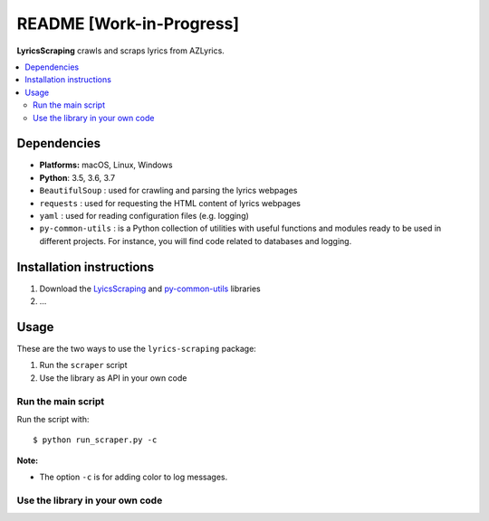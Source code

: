 =========================
README [Work-in-Progress]
=========================
.. raw:: html

   <p align="center"><img src="https://raw.githubusercontent.com/raul23/LyricsScraping/master/docs/_static/images/LyricsScraping_logo.png"></p>

.. image:: https://readthedocs.org/projects/lyricsscraping/badge/?version=latest
   :target: https://lyricsscraping.readthedocs.io/en/latest/?badge=latest
   :alt: Documentation Status

.. image:: https://travis-ci.org/raul23/LyricsScraping.svg?branch=master
   :target: https://travis-ci.org/raul23/LyricsScraping
   :alt: Build Status

**LyricsScraping** crawls and scraps lyrics from AZLyrics.

.. contents::
   :local:

Dependencies
============
* **Platforms:** macOS, Linux, Windows
* **Python**: 3.5, 3.6, 3.7
* ``BeautifulSoup`` : used for crawling and parsing the lyrics webpages
* ``requests`` : used for requesting the HTML content of lyrics webpages
* ``yaml`` : used for reading configuration files (e.g. logging)
* ``py-common-utils`` : is a Python collection of utilities with useful functions and modules
  ready to be used in different projects. For instance, you will find code
  related to databases and logging.

Installation instructions
=========================
1. Download the `LyicsScraping <https://github.com/raul23/LyricsScraping>`_ and
   `py-common-utils <https://github.com/raul23/py-common-utils>`_ libraries
2. ...

Usage
=====
These are the two ways to use the ``lyrics-scraping`` package:

#. Run the ``scraper`` script
#. Use the library as API in your own code

Run the main script
-------------------
Run the script with::

    $ python run_scraper.py -c

**Note:**

* The option ``-c`` is for adding color to log messages.

Use the library in your own code
--------------------------------
